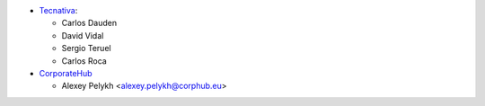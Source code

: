 * `Tecnativa <https://www.tecnativa.com>`_:

  * Carlos Dauden
  * David Vidal
  * Sergio Teruel
  * Carlos Roca

* `CorporateHub <https://corporatehub.eu/>`__

  * Alexey Pelykh <alexey.pelykh@corphub.eu>
